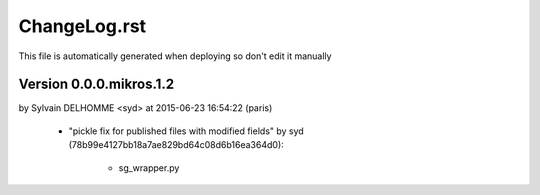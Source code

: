 ================================================================================
ChangeLog.rst
================================================================================

This file is automatically generated when deploying so don't edit it manually



Version 0.0.0.mikros.1.2
=========================
by Sylvain DELHOMME <syd> at 2015-06-23 16:54:22 (paris)

        - "pickle fix for published files with modified fields" by syd (78b99e4127bb18a7ae829bd64c08d6b16ea364d0):

            - sg_wrapper.py


